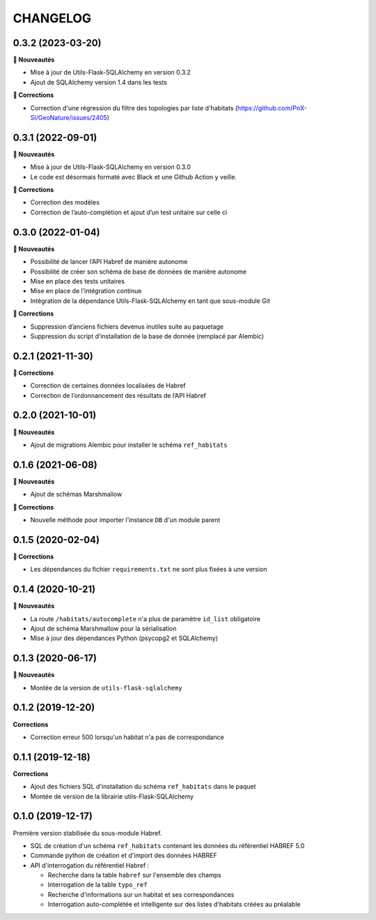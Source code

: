 =========
CHANGELOG
=========

0.3.2 (2023-03-20)
------------------

**🚀 Nouveautés**

* Mise à jour de Utils-Flask-SQLAlchemy en version 0.3.2
* Ajout de SQLAlchemy version 1.4 dans les tests

**🐛 Corrections**

* Correction d'une régression du filtre des topologies par liste d'habitats (https://github.com/PnX-SI/GeoNature/issues/2405)

0.3.1 (2022-09-01)
------------------

**🚀 Nouveautés**

* Mise à jour de Utils-Flask-SQLAlchemy en version 0.3.0
* Le code est désormais formaté avec Black et une Github Action y veille.

**🐛 Corrections**

* Correction des modèles
* Correction de l’auto-complétion et ajout d’un test unitaire sur celle ci


0.3.0 (2022-01-04)
------------------

**🚀 Nouveautés**

* Possibilité de lancer l’API Habref de manière autonome
* Possibilité de créer son schéma de base de données de manière autonome
* Mise en place des tests unitaires
* Mise en place de l’intégration continue
* Intégration de la dépendance Utils-Flask-SQLAlchemy en tant que sous-module Git

**🐛 Corrections**

* Suppression d’anciens fichiers devenus inutiles suite au paquetage
* Suppression du script d’installation de la base de donnée (remplacé par Alembic)

0.2.1 (2021-11-30)
------------------

**🐛 Corrections**

* Correction de certaines données localisées de Habref
* Correction de l’ordonnancement des résultats de l’API Habref

0.2.0 (2021-10-01)
------------------

**🚀 Nouveautés**

* Ajout de migrations Alembic pour installer le schéma ``ref_habitats``

0.1.6 (2021-06-08)
------------------

**🚀 Nouveautés**

* Ajout de schémas Marshmallow

**🐛 Corrections**

* Nouvelle méthode pour importer l'instance ``DB`` d'un module parent

0.1.5 (2020-02-04)
------------------

**🐛 Corrections**

* Les dépendances du fichier ``requirements.txt`` ne sont plus fixées à une version

0.1.4 (2020-10-21)
------------------

**🚀 Nouveautés**

* La route ``/habitats/autocomplete`` n'a plus de paramètre ``id_list`` obligatoire
* Ajout de schéma Marshmallow pour la sérialisation 
* Mise à jour des dépendances Python (psycopg2 et SQLAlchemy)

0.1.3 (2020-06-17)
------------------

**🚀 Nouveautés**

* Montée de la version de ``utils-flask-sqlalchemy``

0.1.2 (2019-12-20)
------------------

**Corrections**

* Correction erreur 500 lorsqu'un habitat n'a pas de correspondance

0.1.1 (2019-12-18)
------------------

**Corrections**

* Ajout des fichiers SQL d'installation du schéma ``ref_habitats`` dans le paquet
* Montée de version de la librairie utils-Flask-SQLAlchemy

0.1.0 (2019-12-17)
------------------

Première version stabilisée du sous-module Habref.

* SQL de création d'un schéma ``ref_habitats`` contenant les données du référentiel HABREF 5.0
* Commande python de création et d'import des données HABREF 
* API d'interrogation du référentiel Habref :

  - Recherche dans la table ``habref`` sur l'ensemble des champs
  - Interrogation de la table ``typo_ref``
  - Recherche d'informations sur un habitat et ses correspondances
  - Interrogation auto-complétée et intelligente sur des listes d'habitats créées au préalable
